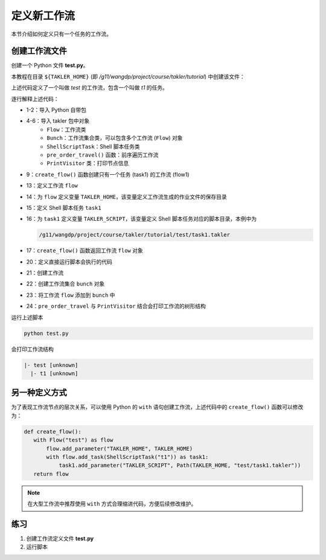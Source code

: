 定义新工作流
===================

本节介绍如何定义只有一个任务的工作流。

创建工作流文件
---------------

创建一个 Python 文件 **test.py**。

本教程在目录 ``${TAKLER_HOME}`` (即 `/g11/wangdp/project/course/takler/tutorial`) 中创建该文件：

.. code-block:: python
    :linenos:

    import sys
    from pathlib import Path

    from takler.core import Flow, Bunch
    from takler.tasks.shell import ShellScriptTask
    from takler.visitor import pre_order_travel, PrintVisitor


    TAKLER_HOME = Path(__file__).parent


    def create_flow():
        flow = Flow("test")
        flow.add_parameter("TAKLER_HOME", TAKLER_HOME)
        task1 = flow1.add_task(ShellScriptTask("t1"))
        task1.add_parameter("TAKLER_SCRIPT", Path(TAKLER_HOME, "test/task1.takler"))
        return flow1


    if __name__ == "__main__":
        flow1 = create_flow()
        bunch = Bunch()
        bunch.add_flow(flow)
        pre_order_travel(flow1, PrintVisitor(sys.stdout))


上述代码定义了一个叫做 `test` 的工作流，包含一个叫做 `t1` 的任务。

逐行解释上述代码：

- 1-2：导入 Python 自带包
- 4-6：导入 takler 包中对象
    - ``Flow``：工作流类
    - ``Bunch``：工作流集合类，可以包含多个工作流 (``Flow``) 对象
    - ``ShellScriptTask``：Shell 脚本任务类
    - ``pre_order_travel()`` 函数：前序遍历工作流
    - ``PrintVisitor`` 类：打印节点信息
- 9：``create_flow()`` 函数创建只有一个任务 (task1) 的工作流 (flow1)
- 13：定义工作流 ``flow``
- 14：为 ``flow`` 定义变量 ``TAKLER_HOME``，该变量定义工作流生成的作业文件的保存目录
- 15：定义 Shell 脚本任务 ``task1``
- 16：为 ``task1`` 定义变量 ``TAKLER_SCRIPT``，该变量定义 Shell 脚本任务对应的脚本目录，本例中为

  .. code-block::

     /g11/wangdp/project/course/takler/tutorial/test/task1.takler

- 17：``create_flow()`` 函数返回工作流 ``flow`` 对象
- 20：定义直接运行脚本会执行的代码
- 21：创建工作流
- 22：创建工作流集合 ``bunch`` 对象
- 23：将工作流 ``flow`` 添加到 ``bunch`` 中
- 24：``pre_order_travel`` 与 ``PrintVisitor`` 结合会打印工作流的树形结构

运行上述脚本

.. code-block:: bash

    python test.py


会打印工作流结构

.. code-block::

    |- test [unknown]
      |- t1 [unknown]


另一种定义方式
---------------

为了表现工作流节点的层次关系，可以使用 Python 的 ``with`` 语句创建工作流，上述代码中的 ``create_flow()`` 函数可以修改为：

.. code-block:: python

    def create_flow():
       with Flow("test") as flow
           flow.add_parameter("TAKLER_HOME", TAKLER_HOME)
           with flow.add_task(ShellScriptTask("t1")) as task1:
               task1.add_parameter("TAKLER_SCRIPT", Path(TAKLER_HOME, "test/task1.takler"))
       return flow


.. note::

    在大型工作流中推荐使用 ``with`` 方式合理缩进代码，方便后续修改维护。

练习
-----

1. 创建工作流定义文件 **test.py**
2. 运行脚本